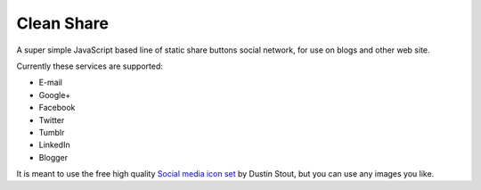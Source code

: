 Clean Share
===========

A super simple JavaScript based line of static share buttons social network,
for use on blogs and other web site.

Currently these services are supported:

* E-mail
* Google+
* Facebook
* Twitter
* Tumblr
* LinkedIn
* Blogger

It is meant to use the free high quality `Social media icon set`__ by Dustin Stout,
but you can use any images you like.

.. _dustn: http://dustn.tv/social-icon-set
__ dustn_
